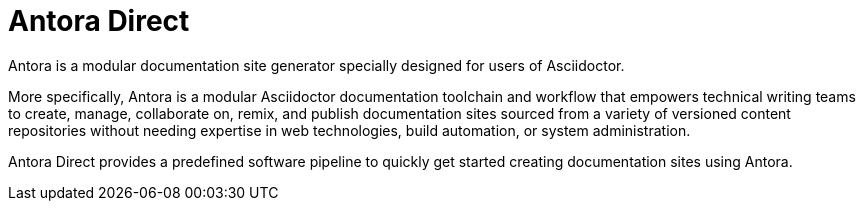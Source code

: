 = Antora Direct

Antora is a modular documentation site generator specially designed for users of Asciidoctor.

More specifically, Antora is a modular Asciidoctor documentation toolchain and workflow that empowers technical writing teams to create, manage, collaborate on, remix, and publish documentation sites sourced from a variety of versioned content repositories without needing expertise in web technologies, build automation, or system administration.

Antora Direct provides a predefined software pipeline to quickly get started creating documentation sites using Antora.
